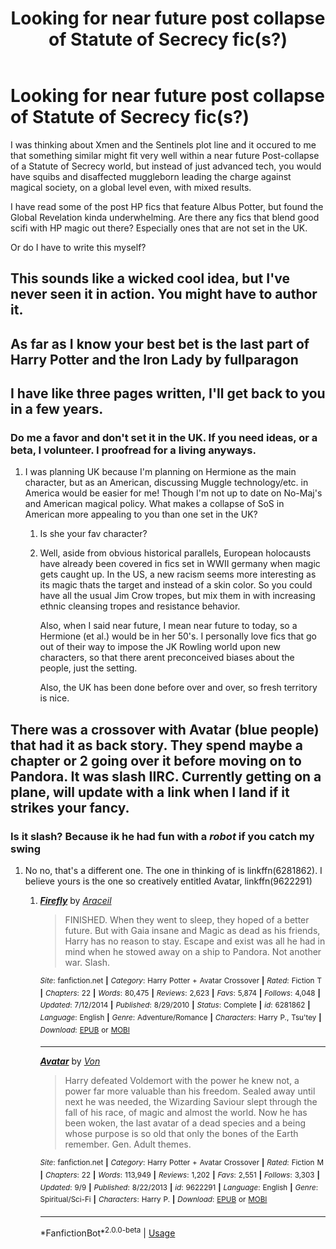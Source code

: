 #+TITLE: Looking for near future post collapse of Statute of Secrecy fic(s?)

* Looking for near future post collapse of Statute of Secrecy fic(s?)
:PROPERTIES:
:Author: James_Locke
:Score: 7
:DateUnix: 1537049605.0
:DateShort: 2018-Sep-16
:FlairText: Fic Search
:END:
I was thinking about Xmen and the Sentinels plot line and it occured to me that something similar might fit very well within a near future Post-collapse of a Statute of Secrecy world, but instead of just advanced tech, you would have squibs and disaffected muggleborn leading the charge against magical society, on a global level even, with mixed results.

I have read some of the post HP fics that feature Albus Potter, but found the Global Revelation kinda underwhelming. Are there any fics that blend good scifi with HP magic out there? Especially ones that are not set in the UK.

Or do I have to write this myself?


** This sounds like a wicked cool idea, but I've never seen it in action. You might have to author it.
:PROPERTIES:
:Author: Draquia
:Score: 3
:DateUnix: 1537051259.0
:DateShort: 2018-Sep-16
:END:


** As far as I know your best bet is the last part of Harry Potter and the Iron Lady by fullparagon
:PROPERTIES:
:Author: Kingsonne
:Score: 3
:DateUnix: 1537061399.0
:DateShort: 2018-Sep-16
:END:


** I have like three pages written, I'll get back to you in a few years.
:PROPERTIES:
:Author: Zokelola
:Score: 3
:DateUnix: 1537074056.0
:DateShort: 2018-Sep-16
:END:

*** Do me a favor and don't set it in the UK. If you need ideas, or a beta, I volunteer. I proofread for a living anyways.
:PROPERTIES:
:Author: James_Locke
:Score: 1
:DateUnix: 1537079942.0
:DateShort: 2018-Sep-16
:END:

**** I was planning UK because I'm planning on Hermione as the main character, but as an American, discussing Muggle technology/etc. in America would be easier for me! Though I'm not up to date on No-Maj's and American magical policy. What makes a collapse of SoS in American more appealing to you than one set in the UK?
:PROPERTIES:
:Author: Zokelola
:Score: 1
:DateUnix: 1537114920.0
:DateShort: 2018-Sep-16
:END:

***** Is she your fav character?
:PROPERTIES:
:Author: ilikesmokingmid
:Score: 1
:DateUnix: 1537115164.0
:DateShort: 2018-Sep-16
:END:


***** Well, aside from obvious historical parallels, European holocausts have already been covered in fics set in WWII germany when magic gets caught up. In the US, a new racism seems more interesting as its magic thats the target and instead of a skin color. So you could have all the usual Jim Crow tropes, but mix them in with increasing ethnic cleansing tropes and resistance behavior.

Also, when I said near future, I mean near future to today, so a Hermione (et al.) would be in her 50's. I personally love fics that go out of their way to impose the JK Rowling world upon new characters, so that there arent preconceived biases about the people, just the setting.

Also, the UK has been done before over and over, so fresh territory is nice.
:PROPERTIES:
:Author: James_Locke
:Score: 1
:DateUnix: 1537122876.0
:DateShort: 2018-Sep-16
:END:


** There was a crossover with Avatar (blue people) that had it as back story. They spend maybe a chapter or 2 going over it before moving on to Pandora. It was slash IIRC. Currently getting on a plane, will update with a link when I land if it strikes your fancy.
:PROPERTIES:
:Author: archangelceaser
:Score: 1
:DateUnix: 1537056954.0
:DateShort: 2018-Sep-16
:END:

*** Is it slash? Because ik he had fun with a /robot/ if you catch my swing
:PROPERTIES:
:Author: ilikesmokingmid
:Score: 1
:DateUnix: 1537115248.0
:DateShort: 2018-Sep-16
:END:

**** No no, that's a different one. The one in thinking of is linkffn(6281862). I believe yours is the one so creatively entitled Avatar, linkffn(9622291)
:PROPERTIES:
:Author: archangelceaser
:Score: 1
:DateUnix: 1537117486.0
:DateShort: 2018-Sep-16
:END:

***** [[https://www.fanfiction.net/s/6281862/1/][*/Firefly/*]] by [[https://www.fanfiction.net/u/241121/Araceil][/Araceil/]]

#+begin_quote
  FINISHED. When they went to sleep, they hoped of a better future. But with Gaia insane and Magic as dead as his friends, Harry has no reason to stay. Escape and exist was all he had in mind when he stowed away on a ship to Pandora. Not another war. Slash.
#+end_quote

^{/Site/:} ^{fanfiction.net} ^{*|*} ^{/Category/:} ^{Harry} ^{Potter} ^{+} ^{Avatar} ^{Crossover} ^{*|*} ^{/Rated/:} ^{Fiction} ^{T} ^{*|*} ^{/Chapters/:} ^{22} ^{*|*} ^{/Words/:} ^{80,475} ^{*|*} ^{/Reviews/:} ^{2,623} ^{*|*} ^{/Favs/:} ^{5,874} ^{*|*} ^{/Follows/:} ^{4,048} ^{*|*} ^{/Updated/:} ^{7/12/2014} ^{*|*} ^{/Published/:} ^{8/29/2010} ^{*|*} ^{/Status/:} ^{Complete} ^{*|*} ^{/id/:} ^{6281862} ^{*|*} ^{/Language/:} ^{English} ^{*|*} ^{/Genre/:} ^{Adventure/Romance} ^{*|*} ^{/Characters/:} ^{Harry} ^{P.,} ^{Tsu'tey} ^{*|*} ^{/Download/:} ^{[[http://www.ff2ebook.com/old/ffn-bot/index.php?id=6281862&source=ff&filetype=epub][EPUB]]} ^{or} ^{[[http://www.ff2ebook.com/old/ffn-bot/index.php?id=6281862&source=ff&filetype=mobi][MOBI]]}

--------------

[[https://www.fanfiction.net/s/9622291/1/][*/Avatar/*]] by [[https://www.fanfiction.net/u/10091/Von][/Von/]]

#+begin_quote
  Harry defeated Voldemort with the power he knew not, a power far more valuable than his freedom. Sealed away until next he was needed, the Wizarding Saviour slept through the fall of his race, of magic and almost the world. Now he has been woken, the last avatar of a dead species and a being whose purpose is so old that only the bones of the Earth remember. Gen. Adult themes.
#+end_quote

^{/Site/:} ^{fanfiction.net} ^{*|*} ^{/Category/:} ^{Harry} ^{Potter} ^{+} ^{Avatar} ^{Crossover} ^{*|*} ^{/Rated/:} ^{Fiction} ^{M} ^{*|*} ^{/Chapters/:} ^{22} ^{*|*} ^{/Words/:} ^{113,949} ^{*|*} ^{/Reviews/:} ^{1,202} ^{*|*} ^{/Favs/:} ^{2,551} ^{*|*} ^{/Follows/:} ^{3,303} ^{*|*} ^{/Updated/:} ^{9/9} ^{*|*} ^{/Published/:} ^{8/22/2013} ^{*|*} ^{/id/:} ^{9622291} ^{*|*} ^{/Language/:} ^{English} ^{*|*} ^{/Genre/:} ^{Spiritual/Sci-Fi} ^{*|*} ^{/Characters/:} ^{Harry} ^{P.} ^{*|*} ^{/Download/:} ^{[[http://www.ff2ebook.com/old/ffn-bot/index.php?id=9622291&source=ff&filetype=epub][EPUB]]} ^{or} ^{[[http://www.ff2ebook.com/old/ffn-bot/index.php?id=9622291&source=ff&filetype=mobi][MOBI]]}

--------------

*FanfictionBot*^{2.0.0-beta} | [[https://github.com/tusing/reddit-ffn-bot/wiki/Usage][Usage]]
:PROPERTIES:
:Author: FanfictionBot
:Score: 1
:DateUnix: 1537117503.0
:DateShort: 2018-Sep-16
:END:
